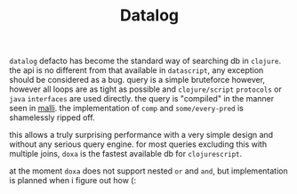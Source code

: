 #+TITLE: Datalog

=datalog= defacto has become the standard way of searching db in =clojure=. the api
is no different from that available in =datascript=, any exception should be
considered as a bug. query is a simple bruteforce however, however all loops are
as tight as possible and =clojure/script= =protocols= or =java= =interfaces= are used
directly. the query is "compiled" in the manner seen in [[https://github.com/metosin/malli/tree/master/src/malli][malli]]. the
implementation of =comp= and =some/every-pred= is shamelessly ripped off.

this allows a truly surprising performance with a very simple design and without
any serious query engine. for most queries excluding this with multiple joins,
=doxa= is the fastest available db for =clojurescript=.

at the moment =doxa= does not support nested =or= and =and=, but implementation is
planned when i figure out how (:
